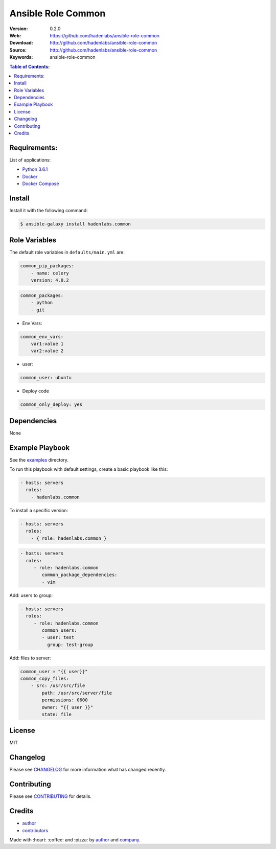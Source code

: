 Ansible Role Common
###################

|Build Status| |Ansible Galaxy| |GitHub issues| |Average time to resolve an issue| |Percentage of issues still open| |GitHub license|

:Version: 0.2.0
:Web: https://github.com/hadenlabs/ansible-role-common
:Download: http://github.com/hadenlabs/ansible-role-common
:Source: http://github.com/hadenlabs/ansible-role-common
:Keywords: ansible-role-common

.. contents:: Table of Contents:
    :local:

Requirements:
=============

List of applications:

- `Python 3.6.1`_
- `Docker`_
- `Docker Compose`_

Install
=======

Install it with the following command:

.. code-block:: bash

    $ ansible-galaxy install hadenlabs.common

Role Variables
==============

The default role variables in ``defaults/main.yml`` are:

.. code-block:: yaml

    common_pip_packages:
        - name: celery
        version: 4.0.2

.. code-block:: yaml

    common_packages:
        - python
        - git

-  Env Vars:

.. code-block:: yaml

    common_env_vars:
        var1:value 1
        var2:value 2

- user:

.. code-block:: yaml

    common_user: ubuntu

- Deploy code

.. code-block:: yaml

    common_only_deploy: yes

Dependencies
============

None

Example Playbook
================

See the `examples <./examples/>`__ directory.

To run this playbook with default settings, create a basic playbook like
this:

.. code:: yaml

        - hosts: servers
          roles:
            - hadenlabs.common

To install a specific version:

.. code:: yaml

      - hosts: servers
        roles:
          - { role: hadenlabs.common }

.. code:: yaml

        - hosts: servers
          roles:
             - role: hadenlabs.common
                common_package_dependencies:
                - vim

Add: users to group:

.. code:: yaml

        - hosts: servers
          roles:
             - role: hadenlabs.common
                common_users:
                - user: test
                  group: test-group

Add: files to server:

.. code:: yaml

    common_user = "{{ user}}"
    common_copy_files:
        - src: /usr/src/file
            path: /usr/src/server/file
            permissions: 0600
            owner: "{{ user }}"
            state: file


License
=======

MIT

Changelog
=========

Please see `CHANGELOG`_ for more information what
has changed recently.

Contributing
============

Please see `CONTRIBUTING`_ for details.

Credits
=======

-  `author`_
-  `contributors`_

Made with :heart: :coffee: and :pizza: by `author`_ and `company`_.

.. Badges:

.. |Build Status| image:: https://travis-ci.org/hadenlabs/ansible-role-common.svg
   :target: https://travis-ci.org/hadenlabs/ansible-role-common
.. |Ansible Galaxy| image:: https://img.shields.io/badge/galaxy-hadenlabs.common-blue.svg
   :target: https://galaxy.ansible.com/hadenlabs/ansible-role-common/
.. |GitHub issues| image:: https://img.shields.io/github/issues/hadenlabs/ansible-role-common.svg
   :target: https://github.com/hadenlabs/ansible-role-common/issues
.. |Average time to resolve an issue| image:: http://isitmaintained.com/badge/resolution/hadenlabs/ansible-role-common.svg
   :target: http://isitmaintained.com/project/hadenlabs/ansible-role-common
.. |Percentage of issues still open| image:: http://isitmaintained.com/badge/open/hadenlabs/ansible-role-common.svg
   :target: http://isitmaintained.com/project/hadenlabs/ansible-role-common
.. |GitHub license| image:: https://img.shields.io/github/license/mashape/apistatus.svg?style=flat-square
   :target: LICENSE

.. Links
.. _`changelog`: CHANGELOG.rst
.. _`contributors`: AUTHORS
.. _`contributing`: CONTRIBUTING.rst

.. _`company`: https://github.com/hadenlabs
.. _`author`: https://github.com/luismayta

.. dependences
.. _Python 3.6.1: https://www.python.org/downloads/release/python-361
.. _Docker: https://www.docker.com/
.. _Docker Compose: https://docs.docker.com/compose/
